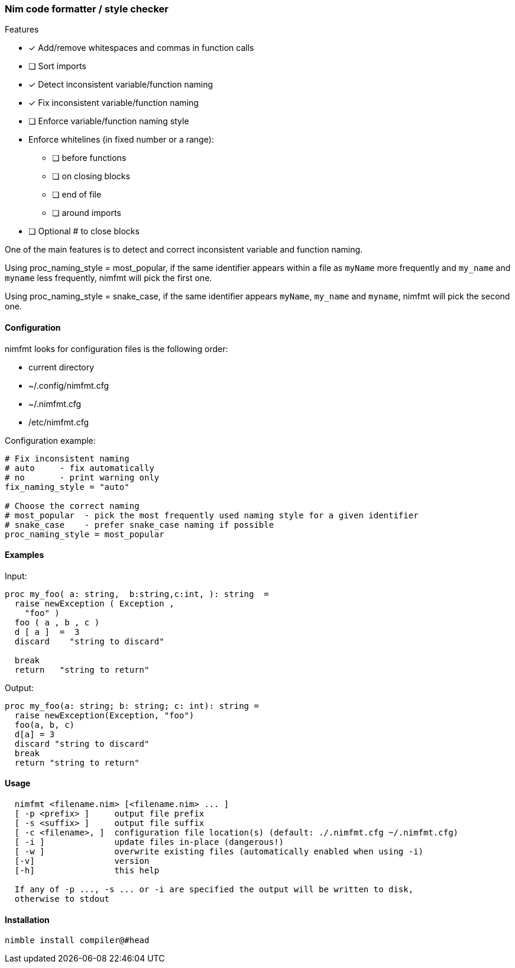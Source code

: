 === Nim code formatter / style checker

.Features
* [x] Add/remove whitespaces and commas in function calls
* [ ] Sort imports
* [x] Detect inconsistent variable/function naming
* [x] Fix inconsistent variable/function naming
* [ ] Enforce variable/function naming style
* Enforce whitelines (in fixed number or a range):
** [ ] before functions
** [ ] on closing blocks
** [ ] end of file
** [ ] around imports
* [ ] Optional # to close blocks

One of the main features is to detect and correct inconsistent variable and function naming.

Using proc_naming_style = most_popular, if the same identifier appears within a file as `myName` more frequently and `my_name` and `myname` less frequently, nimfmt will pick the first one.

Using proc_naming_style = snake_case, if the same identifier appears `myName`, `my_name` and `myname`, nimfmt will pick the second one.

==== Configuration

.nimfmt looks for configuration files is the following order:
* current directory
* ~/.config/nimfmt.cfg
* ~/.nimfmt.cfg
* /etc/nimfmt.cfg

Configuration example:
[source,nim]
----
# Fix inconsistent naming
# auto     - fix automatically
# no       - print warning only
fix_naming_style = "auto"

# Choose the correct naming
# most_popular  - pick the most frequently used naming style for a given identifier
# snake_case    - prefer snake_case naming if possible
proc_naming_style = most_popular
----

==== Examples

Input:
[source,nim]
----
proc my_foo( a: string,  b:string,c:int, ): string  =
  raise newException ( Exception ,
    "foo" )
  foo ( a , b , c )
  d [ a ]  =  3
  discard    "string to discard"

  break
  return   "string to return"

----

Output:
[source,nim]
----
proc my_foo(a: string; b: string; c: int): string =
  raise newException(Exception, "foo")
  foo(a, b, c)
  d[a] = 3
  discard "string to discard"
  break
  return "string to return"
----

==== Usage

[source,bash]
----
  nimfmt <filename.nim> [<filename.nim> ... ]
  [ -p <prefix> ]     output file prefix
  [ -s <suffix> ]     output file suffix
  [ -c <filename>, ]  configuration file location(s) (default: ./.nimfmt.cfg ~/.nimfmt.cfg)
  [ -i ]              update files in-place (dangerous!)
  [ -w ]              overwrite existing files (automatically enabled when using -i)
  [-v]                version
  [-h]                this help

  If any of -p ..., -s ... or -i are specified the output will be written to disk,
  otherwise to stdout
----

==== Installation

[source,bash]
----
nimble install compiler@#head
----

